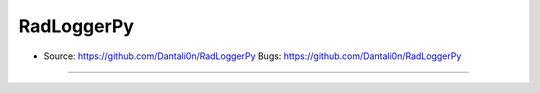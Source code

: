 ===============================
RadLoggerPy
===============================

* Source: https://github.com/Dantali0n/RadLoggerPy Bugs: https://github.com/Dantali0n/RadLoggerPy
--------
